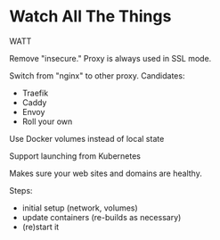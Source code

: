 * Watch All The Things

WATT

Remove "insecure."   Proxy is always used in SSL mode.

Switch from "nginx" to other proxy.   Candidates:
- Traefik
- Caddy
- Envoy
- Roll your own

Use Docker volumes instead of local state

Support launching from Kubernetes


Makes sure your web sites and domains are healthy.

Steps:
- initial setup (network, volumes)
- update containers (re-builds as necessary)
- (re)start it

